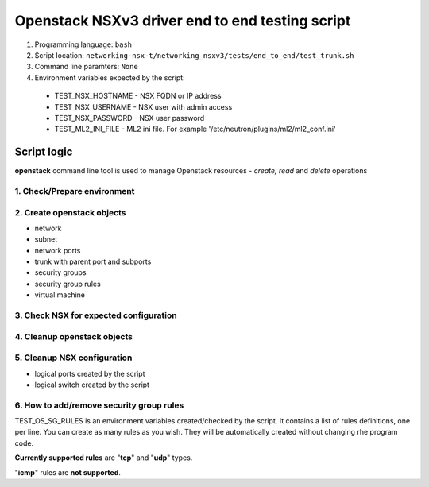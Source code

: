 ************************************************
Openstack NSXv3 driver end to end testing script
************************************************

1. Programming language: ``bash``

2. Script location: ``networking-nsx-t/networking_nsxv3/tests/end_to_end/test_trunk.sh``

3. Command line paramters: ``None``

4. Environment variables expected by the script:
  - TEST_NSX_HOSTNAME - NSX FQDN or IP address
  - TEST_NSX_USERNAME - NSX user with admin access
  - TEST_NSX_PASSWORD - NSX user password
  - TEST_ML2_INI_FILE - ML2 ini file. For example '/etc/neutron/plugins/ml2/ml2_conf.ini'

Script logic
###############

**openstack** command line tool is used to manage Openstack resources - *create, read* and *delete* operations

1. Check/Prepare environment
____________________________
2. Create openstack objects
___________________________

- network
- subnet
- network ports
- trunk with parent port and subports
- security groups
- security group rules
- virtual machine

3. Check NSX for expected configuration
_______________________________________
4. Cleanup openstack objects
____________________________
5. Cleanup NSX configuration
____________________________

- logical ports created by the script
- logical switch created by the script

6. How to add/remove security group rules
_________________________________________
TEST_OS_SG_RULES is an environment variables created/checked by the script. It contains a list of rules definitions, one per line.
You can create as many rules as you wish. They will be automatically created without changing rhe program code.

**Currently supported rules** are "**tcp**" and "**udp**" types. 

"**icmp**" rules are **not supported**.
